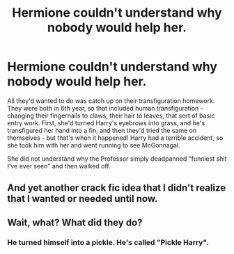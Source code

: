 #+TITLE: Hermione couldn't understand why nobody would help her.

* Hermione couldn't understand why nobody would help her.
:PROPERTIES:
:Author: Uncommonality
:Score: 11
:DateUnix: 1594669636.0
:DateShort: 2020-Jul-14
:FlairText: Prompt
:END:
All they'd wanted to do was catch up on their transfiguration homework. They were both in 6th year, so that included human transfiguration - changing their fingernails to claws, their hair to leaves, that sort of basic entry work. First, she'd turned Harry's eyebrows into grass, and he's transfigured her hand into a fin, and then they'd tried the same on themselves - but that's when it happened! Harry had a terrible accident, so she took him with her and went running to see McGonnagal.

She did not understand why the Professor simply deadpanned "funniest shit I've ever seen" and then walked off.


** And yet another crack fic idea that I didn't realize that I wanted or needed until now.
:PROPERTIES:
:Author: The-Apprentice-Autho
:Score: 3
:DateUnix: 1594768668.0
:DateShort: 2020-Jul-15
:END:


** Wait, what? What did they do?
:PROPERTIES:
:Author: ShadowIcePuma
:Score: 1
:DateUnix: 1598214980.0
:DateShort: 2020-Aug-24
:END:

*** He turned himself into a pickle. He's called "Pickle Harry".
:PROPERTIES:
:Author: Uncommonality
:Score: 2
:DateUnix: 1598215499.0
:DateShort: 2020-Aug-24
:END:
